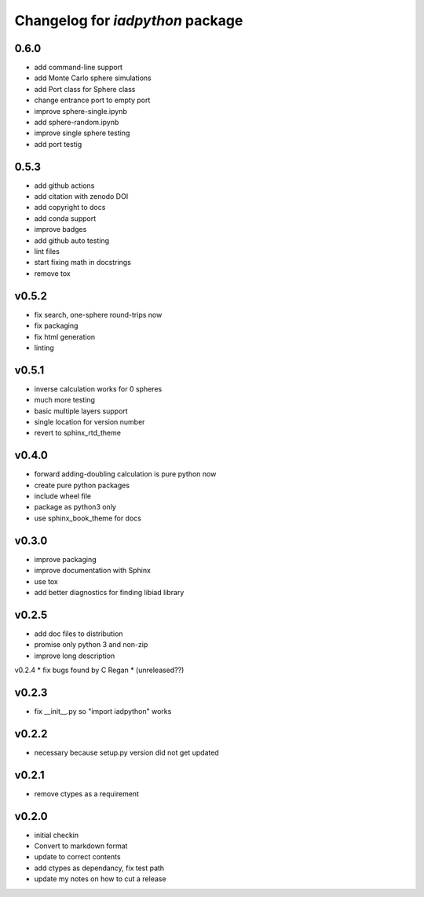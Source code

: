 Changelog for `iadpython` package
=================================

0.6.0
------
* add command-line support
* add Monte Carlo sphere simulations
* add Port class for Sphere class
* change entrance port to empty port
* improve sphere-single.ipynb
* add sphere-random.ipynb
* improve single sphere testing
* add port testig

0.5.3
------
* add github actions
* add citation with zenodo DOI
* add copyright to docs
* add conda support
* improve badges
* add github auto testing
* lint files
* start fixing math in docstrings
* remove tox

v0.5.2
------
* fix search, one-sphere round-trips now
* fix packaging
* fix html generation
* linting

v0.5.1
------
* inverse calculation works for 0 spheres
* much more testing
* basic multiple layers support
* single location for version number
* revert to sphinx_rtd_theme

v0.4.0
------
* forward adding-doubling calculation is pure python now
* create pure python packages
* include wheel file
* package as python3 only
* use sphinx_book_theme for docs

v0.3.0
------
* improve packaging
* improve documentation with Sphinx
* use tox
* add better diagnostics for finding libiad library

v0.2.5
------
* add doc files to distribution
* promise only python 3 and non-zip
* improve long description

v0.2.4
* fix bugs found by C Regan
* (unreleased??)

v0.2.3
------
* fix __init__.py so "import iadpython" works

v0.2.2
------
* necessary because setup.py version did not get updated

v0.2.1
------
* remove ctypes as a requirement

v0.2.0
------
* initial checkin
* Convert to markdown format
* update to correct contents
* add ctypes as dependancy, fix test path
* update my notes on how to cut a release

